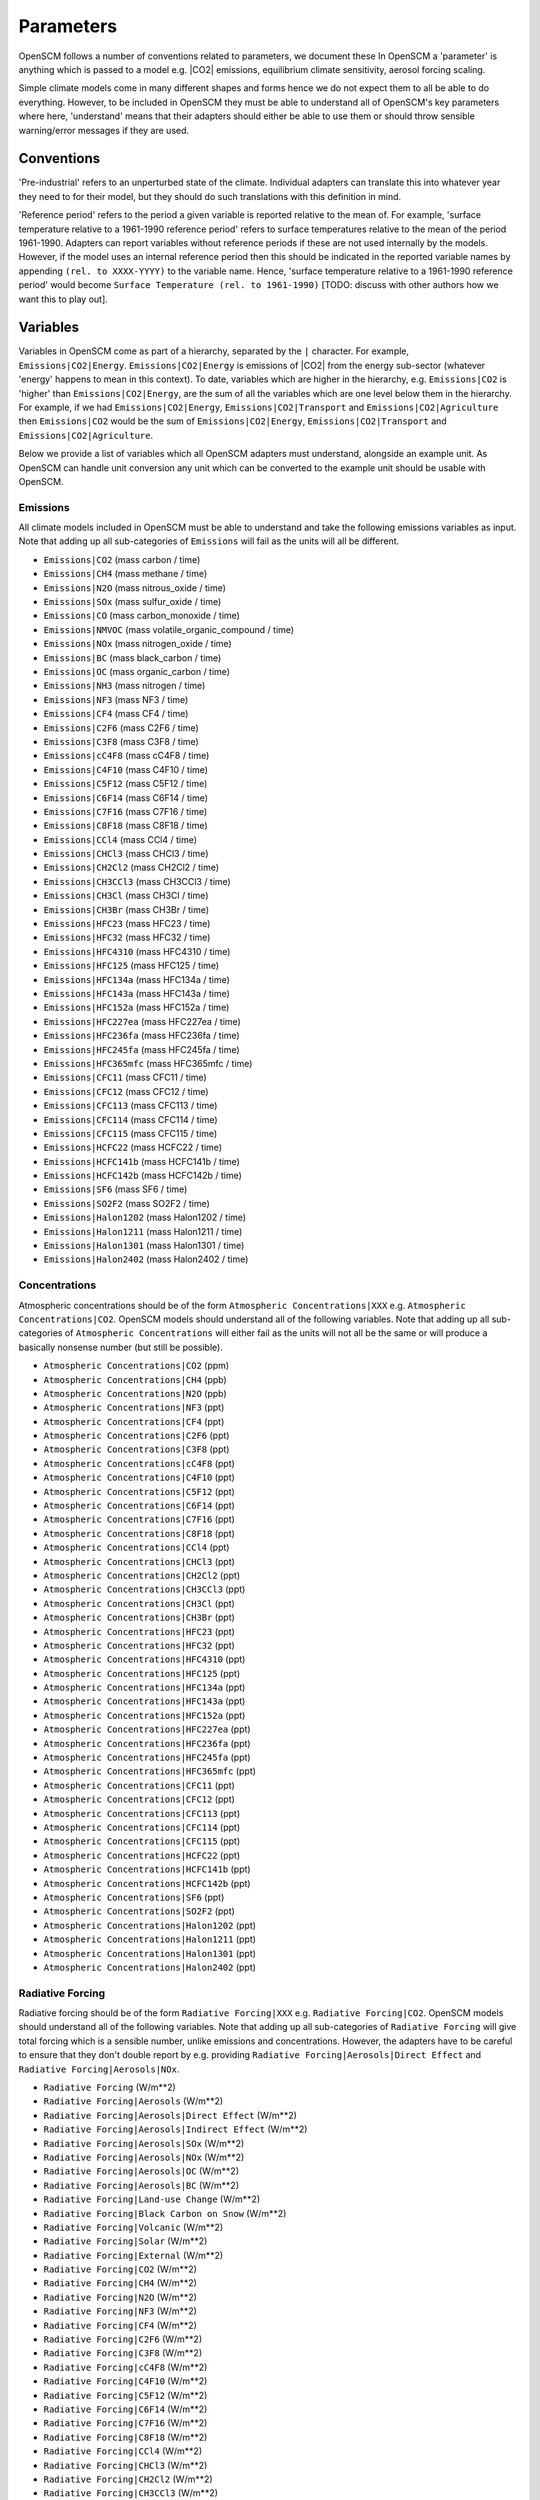 .. _standard-parameters:

Parameters
==========

OpenSCM follows a number of conventions related to parameters, we document these
In OpenSCM a 'parameter' is anything which is passed to a model e.g. |CO2| emissions, equilibrium climate sensitivity, aerosol forcing scaling.

Simple climate models come in many different shapes and forms hence we do not expect them to all be able to do everything.
However, to be included in OpenSCM they must be able to understand all of OpenSCM's key parameters where here, 'understand' means that their adapters should either be able to use them or should throw sensible warning/error messages if they are used.

Conventions
-----------

'Pre-industrial' refers to an unperturbed state of the climate.
Individual adapters can translate this into whatever year they need to for their model, but they should do such translations with this definition in mind.

'Reference period' refers to the period a given variable is reported relative to the mean of.
For example, 'surface temperature relative to a 1961-1990 reference period' refers to surface temperatures relative to the mean of the period 1961-1990.
Adapters can report variables without reference periods if these are not used internally by the models.
However, if the model uses an internal reference period then this should be indicated in the reported variable names by appending ``(rel. to XXXX-YYYY)`` to the variable name.
Hence, 'surface temperature relative to a 1961-1990 reference period' would become ``Surface Temperature (rel. to 1961-1990)`` [TODO: discuss with other authors how we want this to play out].


Variables
---------

Variables in OpenSCM come as part of a hierarchy, separated by the ``|`` character.
For example, ``Emissions|CO2|Energy``.
``Emissions|CO2|Energy`` is emissions of |CO2| from the energy sub-sector (whatever 'energy' happens to mean in this context).
To date, variables which are higher in the hierarchy, e.g. ``Emissions|CO2`` is 'higher' than ``Emissions|CO2|Energy``, are the sum of all the variables which are one level below them in the hierarchy.
For example, if we had ``Emissions|CO2|Energy``, ``Emissions|CO2|Transport`` and ``Emissions|CO2|Agriculture`` then ``Emissions|CO2`` would be the sum of ``Emissions|CO2|Energy``, ``Emissions|CO2|Transport`` and ``Emissions|CO2|Agriculture``.

Below we provide a list of variables which all OpenSCM adapters must understand, alongside an example unit.
As OpenSCM can handle unit conversion any unit which can be converted to the example unit should be usable with OpenSCM.

Emissions
*********

All climate models included in OpenSCM must be able to understand and take the following emissions variables as input. Note that adding up all sub-categories of ``Emissions`` will fail as the units will all be different.

- ``Emissions|CO2`` (mass carbon / time)
- ``Emissions|CH4`` (mass methane / time)
- ``Emissions|N2O`` (mass nitrous_oxide / time)
- ``Emissions|SOx`` (mass sulfur_oxide / time)
- ``Emissions|CO`` (mass carbon_monoxide / time)
- ``Emissions|NMVOC`` (mass volatile_organic_compound / time)
- ``Emissions|NOx`` (mass nitrogen_oxide / time)
- ``Emissions|BC`` (mass black_carbon / time)
- ``Emissions|OC`` (mass organic_carbon / time)
- ``Emissions|NH3`` (mass nitrogen / time)
- ``Emissions|NF3`` (mass NF3 / time)
- ``Emissions|CF4`` (mass CF4 / time)
- ``Emissions|C2F6`` (mass C2F6 / time)
- ``Emissions|C3F8`` (mass C3F8 / time)
- ``Emissions|cC4F8`` (mass cC4F8 / time)
- ``Emissions|C4F10`` (mass C4F10 / time)
- ``Emissions|C5F12`` (mass C5F12 / time)
- ``Emissions|C6F14`` (mass C6F14 / time)
- ``Emissions|C7F16`` (mass C7F16 / time)
- ``Emissions|C8F18`` (mass C8F18 / time)
- ``Emissions|CCl4`` (mass CCl4 / time)
- ``Emissions|CHCl3`` (mass CHCl3 / time)
- ``Emissions|CH2Cl2`` (mass CH2Cl2 / time)
- ``Emissions|CH3CCl3`` (mass CH3CCl3 / time)
- ``Emissions|CH3Cl`` (mass CH3Cl / time)
- ``Emissions|CH3Br`` (mass CH3Br / time)
- ``Emissions|HFC23`` (mass HFC23 / time)
- ``Emissions|HFC32`` (mass HFC32 / time)
- ``Emissions|HFC4310`` (mass HFC4310 / time)
- ``Emissions|HFC125`` (mass HFC125 / time)
- ``Emissions|HFC134a`` (mass HFC134a / time)
- ``Emissions|HFC143a`` (mass HFC143a / time)
- ``Emissions|HFC152a`` (mass HFC152a / time)
- ``Emissions|HFC227ea`` (mass HFC227ea / time)
- ``Emissions|HFC236fa`` (mass HFC236fa / time)
- ``Emissions|HFC245fa`` (mass HFC245fa / time)
- ``Emissions|HFC365mfc`` (mass HFC365mfc / time)
- ``Emissions|CFC11`` (mass CFC11 / time)
- ``Emissions|CFC12`` (mass CFC12 / time)
- ``Emissions|CFC113`` (mass CFC113 / time)
- ``Emissions|CFC114`` (mass CFC114 / time)
- ``Emissions|CFC115`` (mass CFC115 / time)
- ``Emissions|HCFC22`` (mass HCFC22 / time)
- ``Emissions|HCFC141b`` (mass HCFC141b / time)
- ``Emissions|HCFC142b`` (mass HCFC142b / time)
- ``Emissions|SF6`` (mass SF6 / time)
- ``Emissions|SO2F2`` (mass SO2F2 / time)
- ``Emissions|Halon1202`` (mass Halon1202 / time)
- ``Emissions|Halon1211`` (mass Halon1211 / time)
- ``Emissions|Halon1301`` (mass Halon1301 / time)
- ``Emissions|Halon2402`` (mass Halon2402 / time)


Concentrations
**************

Atmospheric concentrations should be of the form ``Atmospheric Concentrations|XXX`` e.g. ``Atmospheric Concentrations|CO2``.
OpenSCM models should understand all of the following variables.
Note that adding up all sub-categories of ``Atmospheric Concentrations`` will either fail as the units will not all be the same or will produce a basically nonsense number (but still be possible).

- ``Atmospheric Concentrations|CO2`` (ppm)
- ``Atmospheric Concentrations|CH4`` (ppb)
- ``Atmospheric Concentrations|N2O`` (ppb)
- ``Atmospheric Concentrations|NF3`` (ppt)
- ``Atmospheric Concentrations|CF4`` (ppt)
- ``Atmospheric Concentrations|C2F6`` (ppt)
- ``Atmospheric Concentrations|C3F8`` (ppt)
- ``Atmospheric Concentrations|cC4F8`` (ppt)
- ``Atmospheric Concentrations|C4F10`` (ppt)
- ``Atmospheric Concentrations|C5F12`` (ppt)
- ``Atmospheric Concentrations|C6F14`` (ppt)
- ``Atmospheric Concentrations|C7F16`` (ppt)
- ``Atmospheric Concentrations|C8F18`` (ppt)
- ``Atmospheric Concentrations|CCl4`` (ppt)
- ``Atmospheric Concentrations|CHCl3`` (ppt)
- ``Atmospheric Concentrations|CH2Cl2`` (ppt)
- ``Atmospheric Concentrations|CH3CCl3`` (ppt)
- ``Atmospheric Concentrations|CH3Cl`` (ppt)
- ``Atmospheric Concentrations|CH3Br`` (ppt)
- ``Atmospheric Concentrations|HFC23`` (ppt)
- ``Atmospheric Concentrations|HFC32`` (ppt)
- ``Atmospheric Concentrations|HFC4310`` (ppt)
- ``Atmospheric Concentrations|HFC125`` (ppt)
- ``Atmospheric Concentrations|HFC134a`` (ppt)
- ``Atmospheric Concentrations|HFC143a`` (ppt)
- ``Atmospheric Concentrations|HFC152a`` (ppt)
- ``Atmospheric Concentrations|HFC227ea`` (ppt)
- ``Atmospheric Concentrations|HFC236fa`` (ppt)
- ``Atmospheric Concentrations|HFC245fa`` (ppt)
- ``Atmospheric Concentrations|HFC365mfc`` (ppt)
- ``Atmospheric Concentrations|CFC11`` (ppt)
- ``Atmospheric Concentrations|CFC12`` (ppt)
- ``Atmospheric Concentrations|CFC113`` (ppt)
- ``Atmospheric Concentrations|CFC114`` (ppt)
- ``Atmospheric Concentrations|CFC115`` (ppt)
- ``Atmospheric Concentrations|HCFC22`` (ppt)
- ``Atmospheric Concentrations|HCFC141b`` (ppt)
- ``Atmospheric Concentrations|HCFC142b`` (ppt)
- ``Atmospheric Concentrations|SF6`` (ppt)
- ``Atmospheric Concentrations|SO2F2`` (ppt)
- ``Atmospheric Concentrations|Halon1202`` (ppt)
- ``Atmospheric Concentrations|Halon1211`` (ppt)
- ``Atmospheric Concentrations|Halon1301`` (ppt)
- ``Atmospheric Concentrations|Halon2402`` (ppt)


Radiative Forcing
*****************

Radiative forcing should be of the form ``Radiative Forcing|XXX`` e.g. ``Radiative Forcing|CO2``.
OpenSCM models should understand all of the following variables.
Note that adding up all sub-categories of ``Radiative Forcing`` will give total forcing which is a sensible number, unlike emissions and concentrations.
However, the adapters have to be careful to ensure that they don't double report by e.g. providing ``Radiative Forcing|Aerosols|Direct Effect`` and ``Radiative Forcing|Aerosols|NOx``.

- ``Radiative Forcing`` (W/m\*\*2)
- ``Radiative Forcing|Aerosols`` (W/m\*\*2)
- ``Radiative Forcing|Aerosols|Direct Effect`` (W/m\*\*2)
- ``Radiative Forcing|Aerosols|Indirect Effect`` (W/m\*\*2)
- ``Radiative Forcing|Aerosols|SOx`` (W/m\*\*2)
- ``Radiative Forcing|Aerosols|NOx`` (W/m\*\*2)
- ``Radiative Forcing|Aerosols|OC`` (W/m\*\*2)
- ``Radiative Forcing|Aerosols|BC`` (W/m\*\*2)
- ``Radiative Forcing|Land-use Change`` (W/m\*\*2)
- ``Radiative Forcing|Black Carbon on Snow`` (W/m\*\*2)
- ``Radiative Forcing|Volcanic`` (W/m\*\*2)
- ``Radiative Forcing|Solar`` (W/m\*\*2)
- ``Radiative Forcing|External`` (W/m\*\*2)
- ``Radiative Forcing|CO2`` (W/m\*\*2)
- ``Radiative Forcing|CH4`` (W/m\*\*2)
- ``Radiative Forcing|N2O`` (W/m\*\*2)
- ``Radiative Forcing|NF3`` (W/m\*\*2)
- ``Radiative Forcing|CF4`` (W/m\*\*2)
- ``Radiative Forcing|C2F6`` (W/m\*\*2)
- ``Radiative Forcing|C3F8`` (W/m\*\*2)
- ``Radiative Forcing|cC4F8`` (W/m\*\*2)
- ``Radiative Forcing|C4F10`` (W/m\*\*2)
- ``Radiative Forcing|C5F12`` (W/m\*\*2)
- ``Radiative Forcing|C6F14`` (W/m\*\*2)
- ``Radiative Forcing|C7F16`` (W/m\*\*2)
- ``Radiative Forcing|C8F18`` (W/m\*\*2)
- ``Radiative Forcing|CCl4`` (W/m\*\*2)
- ``Radiative Forcing|CHCl3`` (W/m\*\*2)
- ``Radiative Forcing|CH2Cl2`` (W/m\*\*2)
- ``Radiative Forcing|CH3CCl3`` (W/m\*\*2)
- ``Radiative Forcing|CH3Cl`` (W/m\*\*2)
- ``Radiative Forcing|CH3Br`` (W/m\*\*2)
- ``Radiative Forcing|HFC23`` (W/m\*\*2)
- ``Radiative Forcing|HFC32`` (W/m\*\*2)
- ``Radiative Forcing|HFC4310`` (W/m\*\*2)
- ``Radiative Forcing|HFC125`` (W/m\*\*2)
- ``Radiative Forcing|HFC134a`` (W/m\*\*2)
- ``Radiative Forcing|HFC143a`` (W/m\*\*2)
- ``Radiative Forcing|HFC152a`` (W/m\*\*2)
- ``Radiative Forcing|HFC227ea`` (W/m\*\*2)
- ``Radiative Forcing|HFC236fa`` (W/m\*\*2)
- ``Radiative Forcing|HFC245fa`` (W/m\*\*2)
- ``Radiative Forcing|HFC365mfc`` (W/m\*\*2)
- ``Radiative Forcing|CFC11`` (W/m\*\*2)
- ``Radiative Forcing|CFC12`` (W/m\*\*2)
- ``Radiative Forcing|CFC113`` (W/m\*\*2)
- ``Radiative Forcing|CFC114`` (W/m\*\*2)
- ``Radiative Forcing|CFC115`` (W/m\*\*2)
- ``Radiative Forcing|HCFC22`` (W/m\*\*2)
- ``Radiative Forcing|HCFC141b`` (W/m\*\*2)
- ``Radiative Forcing|HCFC142b`` (W/m\*\*2)
- ``Radiative Forcing|SF6`` (W/m\*\*2)
- ``Radiative Forcing|SO2F2`` (W/m\*\*2)
- ``Radiative Forcing|Halon1202`` (W/m\*\*2)
- ``Radiative Forcing|Halon1211`` (W/m\*\*2)
- ``Radiative Forcing|Halon1301`` (W/m\*\*2)
- ``Radiative Forcing|Halon2402`` (W/m\*\*2)


Material Fluxes
***************

These variables can be used to store the flux of material within the model.
They should be of the form ``X to Y Flux`` where the material is flowing from ``X`` into ``Y`` (and hence negative values represent flows from ``Y`` into ``X``).
OpenSCM models should understand all of the following variables.


- ``Land to Air Flux|CO2|Permafrost`` (mass carbon / time) - land to air flux of |CO2| from permafrost
- ``Land to Air Flux|CH4|Permafrost`` (mass methane / time)


Other
*****

Other variables which should be recognised by OpenSCM adapters are given below.

- ``Surface Temperature`` (K) - surface air temperature i.e. tas
- ``Ocean Temperature`` (K) - surface ocean temperature i.e. tos
- ``Ocean Heat Content`` (J)
- ``Sea Level Rise`` (mm)


Regions
-------

Similarly to variables, regions are also provided in a hierarchy separated by the ``|`` character.
To date, regions which are higher in the hierarchy are the sum of all the regions which are one level below them in the hierarchy (be careful of this when looking at e.g. |CO2| concentration data at a regional level).

All OpenSCM adapaters must understand the following regions:

- ``World``
- ``World|Northern Hemisphere``
- ``World|Northern Hemisphere|Ocean``
- ``World|Northern Hemisphere|Land``
- ``World|Southern Hemisphere``
- ``World|Southern Hemisphere|Ocean``
- ``World|Southern Hemisphere|Land``
- ``World|Ocean``
- ``World|Land``
- ``World|R5ASIA``
- ``World|R5REF``
- ``World|R5MAF``
- ``World|R5OECD``
- ``World|R5LAM``
- ``World|R5.2ASIA``
- ``World|R5.2REF``
- ``World|R5.2MAF``
- ``World|R5.2OECD``
- ``World|R5.2LAM``
- ``World|Bunkers``


Configuration
-------------

Each model will have its own set of configuration parameters and conventions.
In OpenSCM we allow the user to pass these to and from the model via the adapter, following the model's own internal conventions for naming.
However, we also insist that models understand the following configuration options.

- ``ecs`` (K) - equilibrium climate sensitivity
- ``tcr`` (K) - transient climate response
- ``f2xco2`` (W/m\*\*2) - radiative forcing due to a doubling of atmospheric |CO2| concentrations from pre-industrial level
